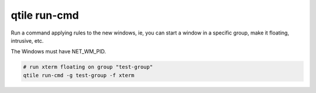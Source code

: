 =============
qtile run-cmd
=============

Run a command applying rules to the new windows, ie, you can start a window in
a specific group, make it floating, intrusive, etc.

The Windows must have NET_WM_PID.

.. code-block:: bash

    # run xterm floating on group "test-group"
    qtile run-cmd -g test-group -f xterm
